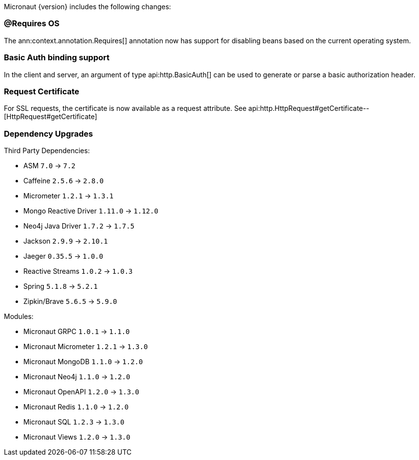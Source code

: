 Micronaut {version} includes the following changes:

=== @Requires OS

The ann:context.annotation.Requires[] annotation now has support for disabling beans based on the current operating system.

=== Basic Auth binding support

In the client and server, an argument of type api:http.BasicAuth[] can be used to generate or parse a basic authorization header.

=== Request Certificate

For SSL requests, the certificate is now available as a request attribute. See api:http.HttpRequest#getCertificate--[HttpRequest#getCertificate]

=== Dependency Upgrades

Third Party Dependencies:

* ASM `7.0` -> `7.2`
* Caffeine `2.5.6` -> `2.8.0`
* Micrometer `1.2.1` -> `1.3.1`
* Mongo Reactive Driver `1.11.0` -> `1.12.0`
* Neo4j Java Driver `1.7.2` -> `1.7.5`
* Jackson `2.9.9` -> `2.10.1`
* Jaeger `0.35.5` -> `1.0.0`
* Reactive Streams `1.0.2` -> `1.0.3`
* Spring `5.1.8` -> `5.2.1`
* Zipkin/Brave `5.6.5` -> `5.9.0`

Modules:

* Micronaut GRPC `1.0.1` -> `1.1.0`
* Micronaut Micrometer `1.2.1` -> `1.3.0`
* Micronaut MongoDB `1.1.0` -> `1.2.0`
* Micronaut Neo4j `1.1.0` -> `1.2.0`
* Micronaut OpenAPI `1.2.0` -> `1.3.0`
* Micronaut Redis `1.1.0` -> `1.2.0`
* Micronaut SQL `1.2.3` -> `1.3.0`
* Micronaut Views `1.2.0` -> `1.3.0`
